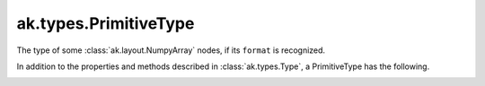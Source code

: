 .. py:currentmodule:: ak.types

ak.types.PrimitiveType
----------------------

The type of some :class:`ak.layout.NumpyArray` nodes, if its ``format`` is
recognized.

In addition to the properties and methods described in :class:`ak.types.Type`,
a PrimitiveType has the following.

.. py:class:: PrimitiveType(dtype, parameters=None, typestr=None)

.. _ak.types.PrimitiveType.__init__:

.. py:method:: PrimitiveType.__init__(dtype, parameters=None, typestr=None)

.. _ak.types.PrimitiveType.dtype:

.. py:attribute:: PrimitiveType.dtype
